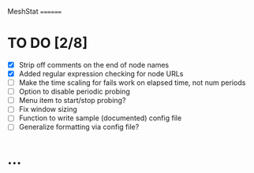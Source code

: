 MeshStat
========

* TO DO [2/8]
  - [X] Strip off comments on the end of node names
  - [X] Added regular expression checking for node URLs
  - [ ] Make the time scaling for fails work on elapsed time, not num periods
  - [ ] Option to disable periodic probing
  - [ ] Menu item to start/stop probing?
  - [ ] Fix window sizing
  - [ ] Function to write sample (documented) config file
  - [ ] Generalize formatting via config file?



* ...
#+STARTUP: showall
